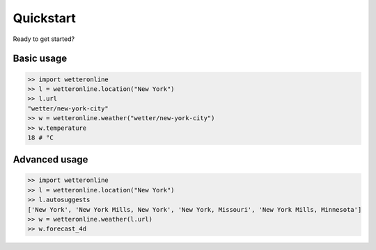 ==========
Quickstart
==========

Ready to get started?

Basic usage
###########

.. code-block:: python

   >> import wetteronline
   >> l = wetteronline.location("New York")
   >> l.url
   "wetter/new-york-city"
   >> w = wetteronline.weather("wetter/new-york-city")
   >> w.temperature
   18 # °C


Advanced usage
##############

.. code-block:: python

    >> import wetteronline
    >> l = wetteronline.location("New York")
    >> l.autosuggests
    ['New York', 'New York Mills, New York', 'New York, Missouri', 'New York Mills, Minnesota']
    >> w = wetteronline.weather(l.url)
    >> w.forecast_4d
..    {'19.06.': {
        'maxTemperature': 24, 
        'minTemperature': 13, 
        'sunHours': 13, 
        'precipitationProbability': 10
        }, 
    '20.06.': {
        'maxTemperature': 27, 
        'minTemperature': 13, 
        'sunHours': 13, 
        'precipitationProbability': 5
        }, 
   '21.06.': {
        'maxTemperature': 25, 
        'minTemperature': 15, 
        'sunHours': 3, 
        'precipitationProbability': 80
        }, 
    '22.06.': {
        'maxTemperature': 27, 
        'minTemperature': 18, 
        'sunHours': 8, 
        'precipitationProbability': 50
        }
    }
